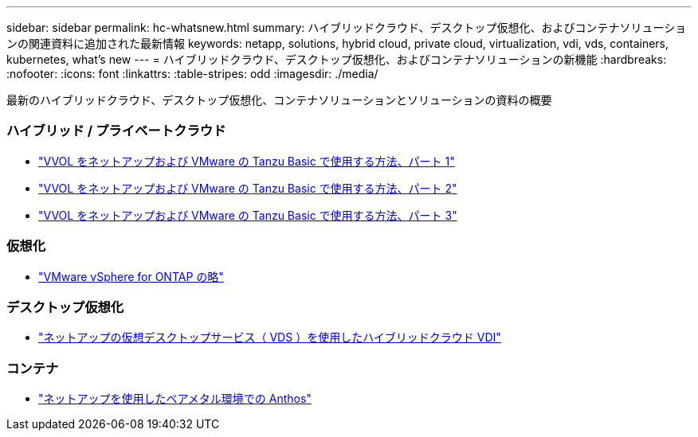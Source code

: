 ---
sidebar: sidebar 
permalink: hc-whatsnew.html 
summary: ハイブリッドクラウド、デスクトップ仮想化、およびコンテナソリューションの関連資料に追加された最新情報 
keywords: netapp, solutions, hybrid cloud, private cloud, virtualization, vdi, vds, containers, kubernetes, what's new 
---
= ハイブリッドクラウド、デスクトップ仮想化、およびコンテナソリューションの新機能
:hardbreaks:
:nofooter: 
:icons: font
:linkattrs: 
:table-stripes: odd
:imagesdir: ./media/


[role="lead"]
最新のハイブリッドクラウド、デスクトップ仮想化、コンテナソリューションとソリューションの資料の概要



=== ハイブリッド / プライベートクラウド

* link:https://www.youtube.com/watch?v=ZtbXeOJKhrc["VVOL をネットアップおよび VMware の Tanzu Basic で使用する方法、パート 1"]
* link:https://www.youtube.com/watch?v=FVRKjWH7AoE["VVOL をネットアップおよび VMware の Tanzu Basic で使用する方法、パート 2"]
* link:https://www.youtube.com/watch?v=Y-34SUtTTtU["VVOL をネットアップおよび VMware の Tanzu Basic で使用する方法、パート 3"]




=== 仮想化

* link:hybrid-cloud/vsphere_ontap_ontap_for_vsphere.html["VMware vSphere for ONTAP の略"]




=== デスクトップ仮想化

* link:vdi-vds/hcvdivds_hybrid_cloud_vdi_with_virtual_desktop_service.html["ネットアップの仮想デスクトップサービス（ VDS ）を使用したハイブリッドクラウド VDI"]




=== コンテナ

* link:https://www.netapp.com/pdf.html?item=/media/21072-wp-7337.pdf["ネットアップを使用したベアメタル環境での Anthos"]

